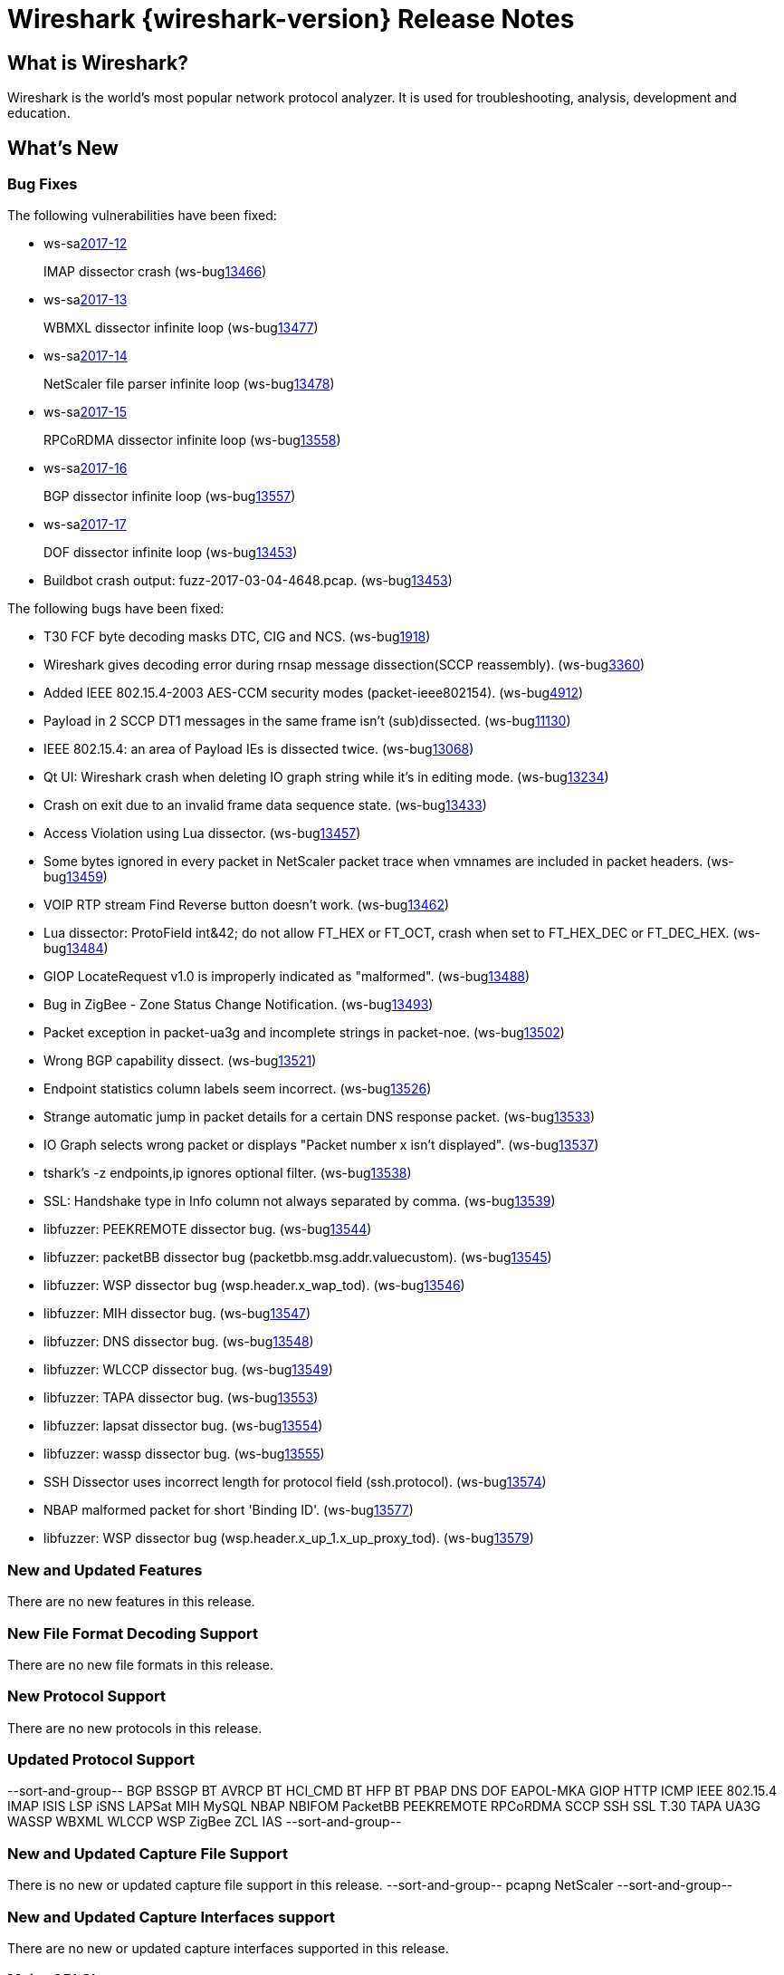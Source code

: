 = Wireshark {wireshark-version} Release Notes
// AsciiDoc quick reference: http://powerman.name/doc/asciidoc

== What is Wireshark?

Wireshark is the world's most popular network protocol analyzer. It is
used for troubleshooting, analysis, development and education.

== What's New

=== Bug Fixes

The following vulnerabilities have been fixed:

* ws-salink:2017-12[]
+
IMAP dissector crash
(ws-buglink:13466[])
//cve-idlink:2017-XXXX[]
// Fixed in master: eb04606
// Fixed in master-2.2: 173be1a
// Fixed in master-2.0: 671e328

* ws-salink:2017-13[]
+
WBMXL dissector infinite loop
(ws-buglink:13477[])
//cve-idlink:2017-XXXX[]
// Fixed in master: 8e1befc
// Fixed in master-2.2: bb67dbf
// Fixed in master-2.0: 2f322f6

* ws-salink:2017-14[]
+
NetScaler file parser infinite loop
(ws-buglink:13478[])
//cve-idlink:2017-XXXX[]
// Fixed in master: 845f82e
// Fixed in master-2.2: 8fc0af8
// Fixed in master-2.0: f744e16

* ws-salink:2017-15[]
+
RPCoRDMA dissector infinite loop
(ws-buglink:13558[])
//cve-idlink:2017-XXXX[]
// Fixed in master: 280f2fe
// Fixed in master-2.2: d686f6e
// Fixed in master-2.0: 08d392b

* ws-salink:2017-16[]
+
BGP dissector infinite loop
(ws-buglink:13557[])
//cve-idlink:2017-XXXX[]
// Fixed in master: 0bd1190
// Fixed in master-2.2: 69263cf
// Fixed in master-2.0: fa31f69

* ws-salink:2017-17[]
+
DOF dissector infinite loop
(ws-buglink:13453[])
//cve-idlink:2017-XXXX[]
// Fixed in master: c3dde59, 78d168f
// Fixed in master-2.2: da53a90, 6032b0f
// Fixed in master-2.0: N/A
* Buildbot crash output: fuzz-2017-03-04-4648.pcap. (ws-buglink:13453[])

The following bugs have been fixed:

//* ws-buglink:5000[]
//* ws-buglink:6000[Wireshark bug]
//* cve-idlink:2014-2486[]
//* Wireshark accepted your prom invitation then cancelled at the last minute. (ws-buglink:0000[])
// cp /dev/null /tmp/buglist.txt ; for bugnumber in `git log --stat v2.2.6rc0..| grep ' Bug:' | cut -f2 -d: | sort -n -u ` ; do gen-bugnote $bugnumber; pbpaste >> /tmp/buglist.txt; done

* T30 FCF byte decoding masks DTC, CIG and NCS. (ws-buglink:1918[])

* Wireshark gives decoding error during rnsap message dissection(SCCP reassembly). (ws-buglink:3360[])

* Added IEEE 802.15.4-2003 AES-CCM security modes (packet-ieee802154). (ws-buglink:4912[])

* Payload in 2 SCCP DT1 messages in the same frame isn't (sub)dissected. (ws-buglink:11130[])

* IEEE 802.15.4: an area of Payload IEs is dissected twice. (ws-buglink:13068[])

* Qt UI: Wireshark crash when deleting IO graph string while it's in editing mode. (ws-buglink:13234[])

* Crash on exit due to an invalid frame data sequence state. (ws-buglink:13433[])

* Access Violation using Lua dissector. (ws-buglink:13457[])

* Some bytes ignored in every packet in NetScaler packet trace when vmnames are included in packet headers. (ws-buglink:13459[])

* VOIP RTP stream Find Reverse button doesn't work. (ws-buglink:13462[])

* Lua dissector: ProtoField int&42; do not allow FT_HEX or FT_OCT, crash when set to FT_HEX_DEC or FT_DEC_HEX. (ws-buglink:13484[])

* GIOP LocateRequest v1.0 is improperly indicated as "malformed". (ws-buglink:13488[])

* Bug in ZigBee - Zone Status Change Notification. (ws-buglink:13493[])

* Packet exception in packet-ua3g and incomplete strings in packet-noe. (ws-buglink:13502[])

* Wrong BGP capability dissect. (ws-buglink:13521[])

* Endpoint statistics column labels seem incorrect. (ws-buglink:13526[])

* Strange automatic jump in packet details for a certain DNS response packet. (ws-buglink:13533[])

* IO Graph selects wrong packet or displays "Packet number x isn't displayed". (ws-buglink:13537[])

* tshark's -z endpoints,ip ignores optional filter. (ws-buglink:13538[])

* SSL: Handshake type in Info column not always separated by comma. (ws-buglink:13539[])

* libfuzzer: PEEKREMOTE dissector bug. (ws-buglink:13544[])

* libfuzzer: packetBB dissector bug (packetbb.msg.addr.valuecustom). (ws-buglink:13545[])

* libfuzzer: WSP dissector bug (wsp.header.x_wap_tod). (ws-buglink:13546[])

* libfuzzer: MIH dissector bug. (ws-buglink:13547[])

* libfuzzer: DNS dissector bug. (ws-buglink:13548[])

* libfuzzer: WLCCP dissector bug. (ws-buglink:13549[])

* libfuzzer: TAPA dissector bug. (ws-buglink:13553[])

* libfuzzer: lapsat dissector bug. (ws-buglink:13554[])

* libfuzzer: wassp dissector bug. (ws-buglink:13555[])

* SSH Dissector uses incorrect length for protocol field (ssh.protocol). (ws-buglink:13574[])

* NBAP malformed packet for short 'Binding ID'. (ws-buglink:13577[])

* libfuzzer: WSP dissector bug (wsp.header.x_up_1.x_up_proxy_tod). (ws-buglink:13579[])

=== New and Updated Features

There are no new features in this release.

//=== Removed Dissectors

=== New File Format Decoding Support

There are no new file formats in this release.

=== New Protocol Support

There are no new protocols in this release.

=== Updated Protocol Support

--sort-and-group--
BGP
BSSGP
BT AVRCP
BT HCI_CMD
BT HFP
BT PBAP
DNS
DOF
EAPOL-MKA
GIOP
HTTP
ICMP
IEEE 802.15.4
IMAP
ISIS LSP
iSNS
LAPSat
MIH
MySQL
NBAP
NBIFOM
PacketBB
PEEKREMOTE
RPCoRDMA
SCCP
SSH
SSL
T.30
TAPA
UA3G
WASSP
WBXML
WLCCP
WSP
ZigBee ZCL IAS
--sort-and-group--

=== New and Updated Capture File Support

There is no new or updated capture file support in this release.
--sort-and-group--
pcapng
NetScaler
--sort-and-group--

=== New and Updated Capture Interfaces support

There are no new or updated capture interfaces supported in this release.

=== Major API Changes

There are no major API changes in this release.

== Getting Wireshark

Wireshark source code and installation packages are available from
https://www.wireshark.org/download.html.

=== Vendor-supplied Packages

Most Linux and Unix vendors supply their own Wireshark packages. You can
usually install or upgrade Wireshark using the package management system
specific to that platform. A list of third-party packages can be found
on the https://www.wireshark.org/download.html#thirdparty[download page]
on the Wireshark web site.

== File Locations

Wireshark and TShark look in several different locations for preference
files, plugins, SNMP MIBS, and RADIUS dictionaries. These locations vary
from platform to platform. You can use About→Folders to find the default
locations on your system.

== Known Problems

Dumpcap might not quit if Wireshark or TShark crashes.
(ws-buglink:1419[])

The BER dissector might infinitely loop.
(ws-buglink:1516[])

Capture filters aren't applied when capturing from named pipes.
(ws-buglink:1814[])

Filtering tshark captures with read filters (-R) no longer works.
(ws-buglink:2234[])

Application crash when changing real-time option.
(ws-buglink:4035[])

Wireshark and TShark will display incorrect delta times in some cases.
(ws-buglink:4985[])

Wireshark should let you work with multiple capture files. (ws-buglink:10488[])

Dell Backup and Recovery (DBAR) makes many Windows applications crash,
including Wireshark. (ws-buglink:12036[])

== Getting Help

Community support is available on https://ask.wireshark.org/[Wireshark's
Q&A site] and on the wireshark-users mailing list. Subscription
information and archives for all of Wireshark's mailing lists can be
found on https://www.wireshark.org/lists/[the web site].

Official Wireshark training and certification are available from
http://www.wiresharktraining.com/[Wireshark University].

== Frequently Asked Questions

A complete FAQ is available on the
https://www.wireshark.org/faq.html[Wireshark web site].
